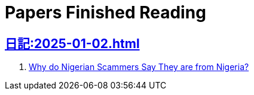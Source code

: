 = Papers Finished Reading

== xref:日記:2025-01-02.adoc[]

. https://www.microsoft.com/en-us/research/wp-content/uploads/2016/02/WhyFromNigeria.pdf[Why do Nigerian Scammers Say They are from Nigeria?]
